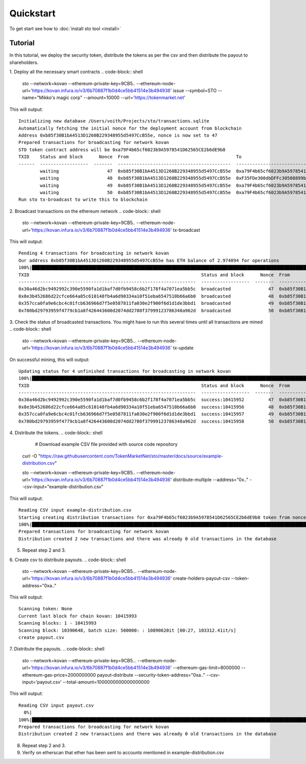 Quickstart
==========

To get start see how to :doc:`install sto tool <install>`

Tutorial
--------

In this tutorial, we deploy the security token, distribute the tokens as per the csv and then distribute the payout to shareholders.

1. Deploy all the necessary smart contracts
.. code-block:: shell

    sto --network=kovan --ethereum-private-key=9CB5.. --ethereum-node-url='https://kovan.infura.io/v3/6b70887f1b0d4ce5bb41514e3b494936' issue --symbol=STO --name="Mikko's magic corp" --amount=10000 --url='https://tokenmarket.net'

This will output::

    Initializing new database /Users/voith/Projects/sto/transactions.sqlite
    Automatically fetching the initial nonce for the deployment account from blockchain
    Address 0xb85f30B1bA4513D1260B229348955d5497CcB55e, nonce is now set to 47
    Prepared transactions for broadcasting for network kovan
    STO token contract address will be 0xa79F4b65cf6023b9A5978541D62565CE2b6dE9b8
    TXID    Status and block      Nonce  From                                        To                                          Note
    ------  ------------------  -------  ------------------------------------------  ------------------------------------------  ----------------------------------------------------------------
            waiting                  47  0xb85f30B1bA4513D1260B229348955d5497CcB55e  0xa79F4b65cf6023b9A5978541D62565CE2b6dE9b8  Deploying token contract for Mikko's magic corp
            waiting                  48  0xb85f30B1bA4513D1260B229348955d5497CcB55e  0xF35FDe300dbDFFc30508899bcc33112C77098C75  Deploying unrestricted transfer policy for Mikko's magic corp
            waiting                  49  0xb85f30B1bA4513D1260B229348955d5497CcB55e  0xa79F4b65cf6023b9A5978541D62565CE2b6dE9b8  Making transfer restriction policy for Mikko's magic corp effect
            waiting                  50  0xb85f30B1bA4513D1260B229348955d5497CcB55e  0xa79F4b65cf6023b9A5978541D62565CE2b6dE9b8  Creating 10000 initial shares for Mikko's magic corp
    Run sto tx-broadcast to write this to blockchain

2. Broadcast transactions on the ethereum network
.. code-block:: shell

    sto --network=kovan --ethereum-private-key=9CB5.. --ethereum-node-url='https://kovan.infura.io/v3/6b70887f1b0d4ce5bb41514e3b494936' tx-broadcast

This will output::

    Pending 4 transactions for broadcasting in network kovan
    Our address 0xb85f30B1bA4513D1260B229348955d5497CcB55e has ETH balance of 2.974894 for operations
    100%|███████████████████████████████████████████████████████████████████████████████████████████████████████████████████████████████████████████████████████████████████████████████████████████████████████████| 4/4 [00:02<00:00,  1.43it/s]
    TXID                                                                Status and block      Nonce  From                                        To                                          Note
    ------------------------------------------------------------------  ------------------  -------  ------------------------------------------  ------------------------------------------  ----------------------------------------------------------------
    0x30a46d2bc9492992c390e5590fa1d1baf7d0fb9458c6b2f178f4a7071ea5bb5c  broadcasted              47  0xb85f30B1bA4513D1260B229348955d5497CcB55e  0xa79F4b65cf6023b9A5978541D62565CE2b6dE9b8  Deploying token contract for Mikko's magic corp
    0x8e3b452686d22cfce664a85c610148fb4a6d90334a10f51eba6547510b66a6b0  broadcasted              48  0xb85f30B1bA4513D1260B229348955d5497CcB55e  0xF35FDe300dbDFFc30508899bcc33112C77098C75  Deploying unrestricted transfer policy for Mikko's magic corp
    0x357cca0fa9e6cbc4c01fcb636966d7f5e0587811fa030e2f900f6d1d1de3bbd1  broadcasted              49  0xb85f30B1bA4513D1260B229348955d5497CcB55e  0xa79F4b65cf6023b9A5978541D62565CE2b6dE9b8  Making transfer restriction policy for Mikko's magic corp effect
    0x780bd29793959f4779cb1a8f426443600d2074dd2780f37999123786348a962d  broadcasted              50  0xb85f30B1bA4513D1260B229348955d5497CcB55e  0xa79F4b65cf6023b9A5978541D62565CE2b6dE9b8  Creating 10000 initial shares for Mikko's magic corp

3. Check the status of broadcasted transactions. You might have to run this several times until all transactions are mined
.. code-block:: shell

    sto --network=kovan --ethereum-private-key=9CB5... --ethereum-node-url='https://kovan.infura.io/v3/6b70887f1b0d4ce5bb41514e3b494936' tx-update

On successful mining, this will output::

    Updating status for 4 unfinished transactions for broadcasting in network kovan
    100%|███████████████████████████████████████████████████████████████████████████████████████████████████████████████████████████████████████████████████████████████████████████████████████████████████████████| 4/4 [00:01<00:00,  2.05it/s]
    TXID                                                                Status and block      Nonce  From                                        To                                          Note
    ------------------------------------------------------------------  ------------------  -------  ------------------------------------------  ------------------------------------------  ----------------------------------------------------------------
    0x30a46d2bc9492992c390e5590fa1d1baf7d0fb9458c6b2f178f4a7071ea5bb5c  success:10415952         47  0xb85f30B1bA4513D1260B229348955d5497CcB55e  0xa79F4b65cf6023b9A5978541D62565CE2b6dE9b8  Deploying token contract for Mikko's magic corp
    0x8e3b452686d22cfce664a85c610148fb4a6d90334a10f51eba6547510b66a6b0  success:10415956         48  0xb85f30B1bA4513D1260B229348955d5497CcB55e  0xF35FDe300dbDFFc30508899bcc33112C77098C75  Deploying unrestricted transfer policy for Mikko's magic corp
    0x357cca0fa9e6cbc4c01fcb636966d7f5e0587811fa030e2f900f6d1d1de3bbd1  success:10415957         49  0xb85f30B1bA4513D1260B229348955d5497CcB55e  0xa79F4b65cf6023b9A5978541D62565CE2b6dE9b8  Making transfer restriction policy for Mikko's magic corp effect
    0x780bd29793959f4779cb1a8f426443600d2074dd2780f37999123786348a962d  success:10415958         50  0xb85f30B1bA4513D1260B229348955d5497CcB55e  0xa79F4b65cf6023b9A5978541D62565CE2b6dE9b8  Creating 10000 initial shares for Mikko's magic corp

4. Distribute the tokens.
.. code-block:: shell

     # Download example CSV file provided with source code repository
    curl -O "https://raw.githubusercontent.com/TokenMarketNet/sto/master/docs/source/example-distribution.csv"

    sto --network=kovan --ethereum-private-key=9CB5.. --ethereum-node-url='https://kovan.infura.io/v3/6b70887f1b0d4ce5bb41514e3b494936' distribute-multiple --address="0x.." --csv-input="example-distribution.csv"

This will output::

    Reading CSV input example-distribution.csv
    Starting creating distribution transactions for 0xa79F4b65cf6023b9A5978541D62565CE2b6dE9b8 token from nonce 51
    100%|███████████████████████████████████████████████████████████████████████████████████████████████████████████████████████████████████████████████████████████████████████████████████████████████████████████| 2/2 [00:00<00:00,  3.71it/s]
    Prepared transactions for broadcasting for network kovan
    Distribution created 2 new transactions and there was already 0 old transactions in the database

5. Repeat step 2 and 3.

6. Create csv to distribute payouts.
.. code-block:: shell

    sto --network=kovan --ethereum-private-key=9CB5... --ethereum-node-url='https://kovan.infura.io/v3/6b70887f1b0d4ce5bb41514e3b494936' create-holders-payout-csv --token-address="0xa.."

This will output::

    Scanning token: None
    Current last block for chain kovan: 10415993
    Scanning blocks: 1 - 10415993
    Scanning block: 10390648, batch size: 500000: : 10890620it [00:27, 103312.41it/s]
    create payout.csv

7. Distribute the payouts.
.. code-block:: shell

    sto --network=kovan --ethereum-private-key=9CB5... --ethereum-node-url='https://kovan.infura.io/v3/6b70887f1b0d4ce5bb41514e3b494936' --ethereum-gas-limit=8000000 --ethereum-gas-price=2000000000 payout-distribute --security-token-address="0xa.." --csv-input='payout.csv' --total-amount=1000000000000000000

This will output::

    Reading CSV input payout.csv
      0%|                                                                                                                                                                                                                   | 0/3 [00:00<?, ?it/s]ignoring address: 0xb85f30B1bA4513D1260B229348955d5497CcB55e as it is the same address used to distribute tokens
    100%|███████████████████████████████████████████████████████████████████████████████████████████████████████████████████████████████████████████████████████████████████████████████████████████████████████████| 3/3 [00:00<00:00, 97.53it/s]
    Prepared transactions for broadcasting for network kovan
    Distribution created 2 new transactions and there was already 0 old transactions in the database

8. Repeat step 2 and 3.

9. Verify on etherscan that ether has been sent to accounts mentioned in example-distribution.csv

